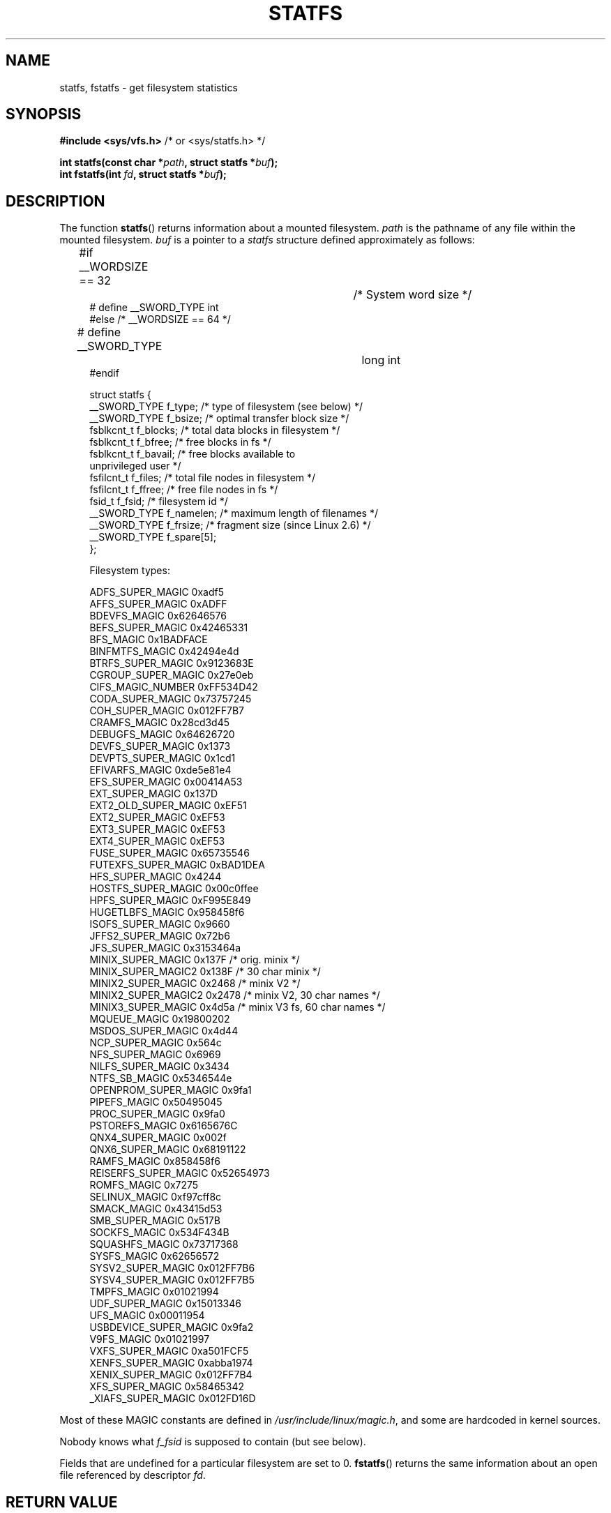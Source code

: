 .\" Copyright (C) 2003 Andries Brouwer (aeb@cwi.nl)
.\"
.\" %%%LICENSE_START(VERBATIM)
.\" Permission is granted to make and distribute verbatim copies of this
.\" manual provided the copyright notice and this permission notice are
.\" preserved on all copies.
.\"
.\" Permission is granted to copy and distribute modified versions of this
.\" manual under the conditions for verbatim copying, provided that the
.\" entire resulting derived work is distributed under the terms of a
.\" permission notice identical to this one.
.\"
.\" Since the Linux kernel and libraries are constantly changing, this
.\" manual page may be incorrect or out-of-date.  The author(s) assume no
.\" responsibility for errors or omissions, or for damages resulting from
.\" the use of the information contained herein.  The author(s) may not
.\" have taken the same level of care in the production of this manual,
.\" which is licensed free of charge, as they might when working
.\" professionally.
.\"
.\" Formatted or processed versions of this manual, if unaccompanied by
.\" the source, must acknowledge the copyright and authors of this work.
.\" %%%LICENSE_END
.\"
.\" Modified 2003-08-17 by Walter Harms
.\" Modified 2004-06-23 by Michael Kerrisk <mtk.manpages@gmail.com>
.\"
.TH STATFS 2 2014-06-13 "Linux" "Linux Programmer's Manual"
.SH NAME
statfs, fstatfs \- get filesystem statistics
.SH SYNOPSIS
.BR "#include <sys/vfs.h>    " "/* or <sys/statfs.h> */"
.sp
.BI "int statfs(const char *" path ", struct statfs *" buf );
.br
.BI "int fstatfs(int " fd ", struct statfs *" buf );
.SH DESCRIPTION
The function
.BR statfs ()
returns information about a mounted filesystem.
.I path
is the pathname of any file within the mounted filesystem.
.I buf
is a pointer to a
.I statfs
structure defined approximately as follows:

.in +4n
.nf
#if __WORDSIZE == 32		/* System word size */
# define __SWORD_TYPE           int
#else /* __WORDSIZE == 64 */
# define __SWORD_TYPE		long int
#endif

struct statfs {
    __SWORD_TYPE f_type;    /* type of filesystem (see below) */
    __SWORD_TYPE f_bsize;   /* optimal transfer block size */
    fsblkcnt_t   f_blocks;  /* total data blocks in filesystem */
    fsblkcnt_t   f_bfree;   /* free blocks in fs */
    fsblkcnt_t   f_bavail;  /* free blocks available to
                               unprivileged user */
    fsfilcnt_t   f_files;   /* total file nodes in filesystem */
    fsfilcnt_t   f_ffree;   /* free file nodes in fs */
    fsid_t       f_fsid;    /* filesystem id */
    __SWORD_TYPE f_namelen; /* maximum length of filenames */
    __SWORD_TYPE f_frsize;  /* fragment size (since Linux 2.6) */
    __SWORD_TYPE f_spare[5];
};

Filesystem types:

   ADFS_SUPER_MAGIC      0xadf5
   AFFS_SUPER_MAGIC      0xADFF
   BDEVFS_MAGIC          0x62646576
   BEFS_SUPER_MAGIC      0x42465331
   BFS_MAGIC             0x1BADFACE
   BINFMTFS_MAGIC        0x42494e4d
   BTRFS_SUPER_MAGIC     0x9123683E
   CGROUP_SUPER_MAGIC    0x27e0eb
   CIFS_MAGIC_NUMBER     0xFF534D42
   CODA_SUPER_MAGIC      0x73757245
   COH_SUPER_MAGIC       0x012FF7B7
   CRAMFS_MAGIC          0x28cd3d45
   DEBUGFS_MAGIC         0x64626720
   DEVFS_SUPER_MAGIC     0x1373
   DEVPTS_SUPER_MAGIC    0x1cd1
   EFIVARFS_MAGIC        0xde5e81e4
   EFS_SUPER_MAGIC       0x00414A53
   EXT_SUPER_MAGIC       0x137D
   EXT2_OLD_SUPER_MAGIC  0xEF51
   EXT2_SUPER_MAGIC      0xEF53
   EXT3_SUPER_MAGIC      0xEF53
   EXT4_SUPER_MAGIC      0xEF53
   FUSE_SUPER_MAGIC      0x65735546
   FUTEXFS_SUPER_MAGIC   0xBAD1DEA
   HFS_SUPER_MAGIC       0x4244
   HOSTFS_SUPER_MAGIC    0x00c0ffee
   HPFS_SUPER_MAGIC      0xF995E849
   HUGETLBFS_MAGIC       0x958458f6
   ISOFS_SUPER_MAGIC     0x9660
   JFFS2_SUPER_MAGIC     0x72b6
   JFS_SUPER_MAGIC       0x3153464a
   MINIX_SUPER_MAGIC     0x137F /* orig. minix */
   MINIX_SUPER_MAGIC2    0x138F /* 30 char minix */
   MINIX2_SUPER_MAGIC    0x2468 /* minix V2 */
   MINIX2_SUPER_MAGIC2   0x2478 /* minix V2, 30 char names */
   MINIX3_SUPER_MAGIC    0x4d5a /* minix V3 fs, 60 char names */
   MQUEUE_MAGIC          0x19800202
   MSDOS_SUPER_MAGIC     0x4d44
   NCP_SUPER_MAGIC       0x564c
   NFS_SUPER_MAGIC       0x6969
   NILFS_SUPER_MAGIC     0x3434
   NTFS_SB_MAGIC         0x5346544e
   OPENPROM_SUPER_MAGIC  0x9fa1
   PIPEFS_MAGIC          0x50495045
   PROC_SUPER_MAGIC      0x9fa0
   PSTOREFS_MAGIC        0x6165676C
   QNX4_SUPER_MAGIC      0x002f
   QNX6_SUPER_MAGIC      0x68191122
   RAMFS_MAGIC           0x858458f6
   REISERFS_SUPER_MAGIC  0x52654973
   ROMFS_MAGIC           0x7275
   SELINUX_MAGIC         0xf97cff8c
   SMACK_MAGIC           0x43415d53
   SMB_SUPER_MAGIC       0x517B
   SOCKFS_MAGIC          0x534F434B
   SQUASHFS_MAGIC        0x73717368
   SYSFS_MAGIC           0x62656572
   SYSV2_SUPER_MAGIC     0x012FF7B6
   SYSV4_SUPER_MAGIC     0x012FF7B5
   TMPFS_MAGIC           0x01021994
   UDF_SUPER_MAGIC       0x15013346
   UFS_MAGIC             0x00011954
   USBDEVICE_SUPER_MAGIC 0x9fa2
   V9FS_MAGIC            0x01021997
   VXFS_SUPER_MAGIC      0xa501FCF5
   XENFS_SUPER_MAGIC     0xabba1974
   XENIX_SUPER_MAGIC     0x012FF7B4
   XFS_SUPER_MAGIC       0x58465342
   _XIAFS_SUPER_MAGIC    0x012FD16D
.fi
.in
.PP
Most of these MAGIC constants are defined in
.IR /usr/include/linux/magic.h ,
and some are hardcoded in kernel sources.
.PP
Nobody knows what
.I f_fsid
is supposed to contain (but see below).
.PP
Fields that are undefined for a particular filesystem are set to 0.
.BR fstatfs ()
returns the same information about an open file referenced by descriptor
.IR fd .
.SH RETURN VALUE
On success, zero is returned.
On error, \-1 is returned, and
.I errno
is set appropriately.
.SH ERRORS
.TP
.B EACCES
.RB ( statfs ())
Search permission is denied for a component of the path prefix of
.IR path .
(See also
.BR path_resolution (7).)
.TP
.B EBADF
.RB ( fstatfs ())
.I fd
is not a valid open file descriptor.
.TP
.B EFAULT
.I buf
or
.I path
points to an invalid address.
.TP
.B EINTR
This call was interrupted by a signal.
.TP
.B EIO
An I/O error occurred while reading from the filesystem.
.TP
.B ELOOP
.RB ( statfs ())
Too many symbolic links were encountered in translating
.IR path .
.TP
.B ENAMETOOLONG
.RB ( statfs ())
.I path
is too long.
.TP
.B ENOENT
.RB ( statfs ())
The file referred to by
.I path
does not exist.
.TP
.B ENOMEM
Insufficient kernel memory was available.
.TP
.B ENOSYS
The filesystem does not support this call.
.TP
.B ENOTDIR
.RB ( statfs ())
A component of the path prefix of
.I path
is not a directory.
.TP
.B EOVERFLOW
Some values were too large to be represented in the returned struct.
.SH CONFORMING TO
Linux-specific.
The Linux
.BR statfs ()
was inspired by the 4.4BSD one
(but they do not use the same structure).
.SH NOTES
The original Linux
.BR statfs ()
and
.BR fstatfs ()
system calls were not designed with extremely large file sizes in mind.
Subsequently, Linux 2.6
added new
.BR statfs64 ()
and
.BR fstatfs64 ()
system calls that employ a new structure,
.IR statfs64 .
The new structure contains the same fields as the original
.I statfs
structure, but the sizes of various fields are increased,
to accommodate large file sizes.
The glibc
.BR statfs ()
and
.BR fstatfs ()
wrapper functions transparently deal with the kernel differences.

Some systems have only \fI<sys/vfs.h>\fP, other systems also have
\fI<sys/statfs.h>\fP, where the former includes the latter.
So it seems
including the former is the best choice.

LSB has deprecated the library calls
.BR statfs ()
and
.BR fstatfs ()
and tells us to use
.BR statvfs (2)
and
.BR fstatvfs (2)
instead.
.SS The f_fsid field
Solaris, Irix and POSIX have a system call
.BR statvfs (2)
that returns a
.I "struct statvfs"
(defined in
.IR <sys/statvfs.h> )
containing an
.I "unsigned long"
.IR f_fsid .
Linux, SunOS, HP-UX, 4.4BSD have a system call
.BR statfs ()
that returns a
.I "struct statfs"
(defined in
.IR <sys/vfs.h> )
containing a
.I fsid_t
.IR f_fsid ,
where
.I fsid_t
is defined as
.IR "struct { int val[2]; }" .
The same holds for FreeBSD, except that it uses the include file
.IR <sys/mount.h> .

The general idea is that
.I f_fsid
contains some random stuff such that the pair
.RI ( f_fsid , ino )
uniquely determines a file.
Some operating systems use (a variation on) the device number,
or the device number combined with the filesystem type.
Several operating systems restrict giving out the
.I f_fsid
field to the superuser only (and zero it for unprivileged users),
because this field is used in the filehandle of the filesystem
when NFS-exported, and giving it out is a security concern.
.LP
Under some operating systems, the
.I fsid
can be used as the second argument to the
.BR sysfs (2)
system call.
.SH BUGS
From Linux 2.6.38 up to and including Linux 3.1,
.\" broken in commit ff0c7d15f9787b7e8c601533c015295cc68329f8
.\" fixed in commit d70ef97baf048412c395bb5d65791d8fe133a52b
.BR fstatfs ()
failed with the error
.B ENOSYS
for file descriptors created by
.BR pipe (2).
.SH SEE ALSO
.BR stat (2),
.BR statvfs (2),
.BR path_resolution (7)
